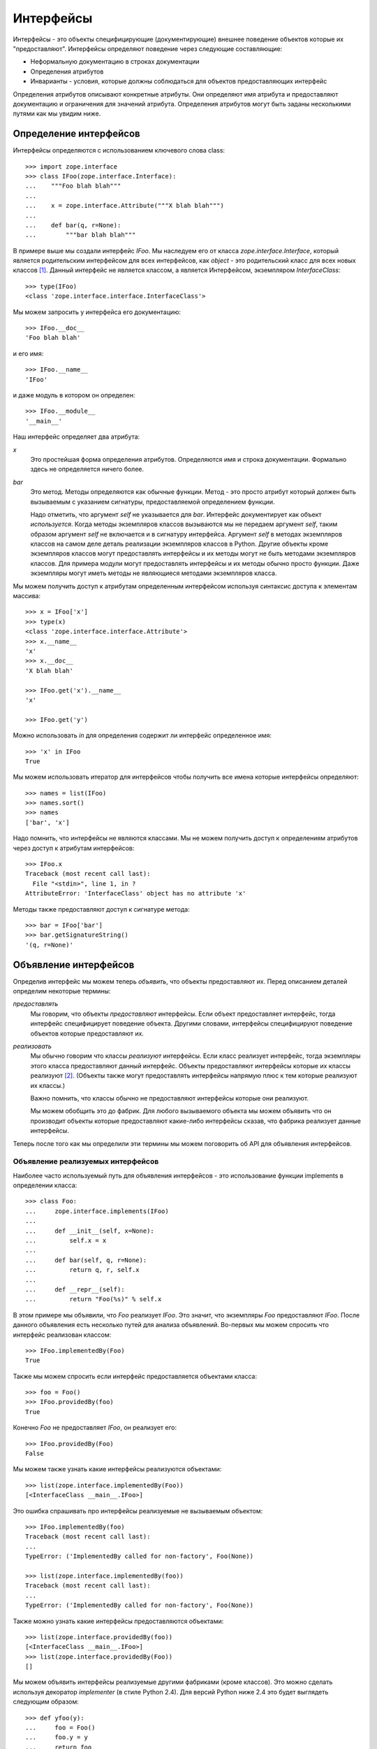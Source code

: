==========
Интерфейсы
==========

Интерфейсы - это объекты специфицирующие (документирующие) внешнее поведение
объектов которые их "предоставляют". Интерфейсы определяют поведение через
следующие составляющие:

- Неформальную документацию в строках документации

- Определения атрибутов

- Инварианты - условия, которые должны соблюдаться для объектов предоставляющих
  интерфейс

Определения атрибутов описывают конкретные атрибуты. Они определяют
имя атрибута и предоставляют документацию и ограничения для значений
атрибута. Определения атрибутов могут быть заданы несколькими путями
как мы увидим ниже.

Определение интерфейсов
=======================

Интерфейсы определяются с использованием ключевого слова class::

  >>> import zope.interface
  >>> class IFoo(zope.interface.Interface):
  ...    """Foo blah blah"""
  ...
  ...    x = zope.interface.Attribute("""X blah blah""")
  ...
  ...    def bar(q, r=None):
  ...        """bar blah blah"""

В примере выше мы создали интерфейс `IFoo`. Мы наследуем его от
класса `zope.interface.Interface`, который является родительским интерфейсом
для всех интерфейсов, как `object` - это родительский класс для всех новых
классов [#create]_. Данный интерфейс не является классом, а является
Интерфейсом, экземпляром `InterfaceClass`::

  >>> type(IFoo)
  <class 'zope.interface.interface.InterfaceClass'>

Мы можем запросить у интерфейса его документацию::

  >>> IFoo.__doc__
  'Foo blah blah'

и его имя::

  >>> IFoo.__name__
  'IFoo'

и даже модуль в котором он определен::

  >>> IFoo.__module__
  '__main__'

Наш интерфейс определяет два атрибута:

`x`
  Это простейшая форма определения атрибутов. Определяются имя
  и строка документации. Формально здесь не определяется ничего более.

`bar`
  Это метод. Методы определяются как обычные функции. Метод - это просто
  атрибут который должен быть вызываемым с указанием сигнатуры,
  предоставляемой определением функции.

  Надо отметить, что аргумент `self` не указывается для `bar`. Интерфейс
  документирует как объект *используется*. Когда методы экземпляров классов
  вызываются мы не передаем аргумент `self`, таким образом аргумент `self`
  не включается и в сигнатуру интерфейса. Аргумент `self` в методах
  экземпляров классов на самом деле деталь реализации экземпляров классов
  в Python. Другие объекты кроме экземпляров классов могут предоставлять
  интерфейсы и их методы могут не быть методами экземпляров классов. Для
  примера модули могут предоставлять интерфейсы и их методы обычно просто
  функции. Даже экземпляры могут иметь методы не являющиеся методами
  экземпляров класса.

Мы можем получить доступ к атрибутам определенным интерфейсом используя
синтаксис доступа к элементам массива::

  >>> x = IFoo['x']
  >>> type(x)
  <class 'zope.interface.interface.Attribute'>
  >>> x.__name__
  'x'
  >>> x.__doc__
  'X blah blah'

  >>> IFoo.get('x').__name__
  'x'

  >>> IFoo.get('y')

Можно использовать `in` для определения содержит ли интерфейс
определенное имя::

  >>> 'x' in IFoo
  True

Мы можем использовать итератор для интерфейсов чтобы получить все имена
которые интерфейсы определяют::

  >>> names = list(IFoo)
  >>> names.sort()
  >>> names
  ['bar', 'x']

Надо помнить, что интерфейсы не являются классами. Мы не можем получить
доступ к определениям атрибутов через доступ к атрибутам интерфейсов::

  >>> IFoo.x
  Traceback (most recent call last):
    File "<stdin>", line 1, in ?
  AttributeError: 'InterfaceClass' object has no attribute 'x'

Методы также предоставляют доступ к сигнатуре метода::

  >>> bar = IFoo['bar']
  >>> bar.getSignatureString()
  '(q, r=None)'

Объявление интерфейсов
======================

Определив интерфейс мы можем теперь *объявить*, что объекты предоставляют их.
Перед описанием деталей определим некоторые термины:

*предоставлять*
  Мы говорим, что объекты *предоставляют* интерфейсы. Если объект
  предоставляет интерфейс, тогда интерфейс специфицирует поведение объекта.
  Другими словами, интерфейсы специфицируют поведение объектов которые
  предоставляют их.

*реализовать*
  Мы обычно говорим что классы *реализуют* интерфейсы. Если класс
  реализует интерфейс, тогда экземпляры этого класса предоставляют
  данный интерфейс. Объекты предоставляют интерфейсы которые их классы
  реализуют [#factory]_. (Объекты также могут предоставлять интерфейсы напрямую
  плюс к тем которые реализуют их классы.)

  Важно помнить, что классы обычно не предоставляют интерфейсы которые
  они реализуют.

  Мы можем обобщить это до фабрик. Для любого вызываемого объекта мы можем
  объявить что он производит объекты которые предоставляют какие-либо
  интерфейсы сказав, что фабрика реализует данные интерфейсы.

Теперь после того как мы определили эти термины мы можем поговорить об
API для объявления интерфейсов.

Объявление реализуемых интерфейсов
----------------------------------

Наиболее часто используемый путь для объявления интерфейсов - это использование
функции implements в определении класса::

  >>> class Foo:
  ...     zope.interface.implements(IFoo)
  ...
  ...     def __init__(self, x=None):
  ...         self.x = x
  ...
  ...     def bar(self, q, r=None):
  ...         return q, r, self.x
  ...
  ...     def __repr__(self):
  ...         return "Foo(%s)" % self.x

В этом примере мы объявили, что `Foo` реализует `IFoo`. Это значит, что
экземпляры `Foo` предоставляют `IFoo`. После данного объявления есть
несколько путей для анализа объявлений. Во-первых мы можем спросить
что интерфейс реализован классом::

  >>> IFoo.implementedBy(Foo)
  True

Также мы можем спросить если интерфейс предоставляется объектами класса::

  >>> foo = Foo()
  >>> IFoo.providedBy(foo)
  True

Конечно `Foo` не предоставляет `IFoo`, он реализует его::

  >>> IFoo.providedBy(Foo)
  False

Мы можем также узнать какие интерфейсы реализуются объектами::

  >>> list(zope.interface.implementedBy(Foo))
  [<InterfaceClass __main__.IFoo>]

Это ошибка спрашивать про интерфейсы реализуемые не вызываемым объектом::

  >>> IFoo.implementedBy(foo)
  Traceback (most recent call last):
  ...
  TypeError: ('ImplementedBy called for non-factory', Foo(None))

  >>> list(zope.interface.implementedBy(foo))
  Traceback (most recent call last):
  ...
  TypeError: ('ImplementedBy called for non-factory', Foo(None))

Также можно узнать какие интерфейсы предоставляются объектами::

  >>> list(zope.interface.providedBy(foo))
  [<InterfaceClass __main__.IFoo>]
  >>> list(zope.interface.providedBy(Foo))
  []

Мы можем объявить интерфейсы реализуемые другими фабриками (кроме классов).
Это можно сделать используя декоратор `implementer` (в стиле Python 2.4).
Для версий Python ниже 2.4 это будет выглядеть следующим образом::

  >>> def yfoo(y):
  ...     foo = Foo()
  ...     foo.y = y
  ...     return foo
  >>> yfoo = zope.interface.implementer(IFoo)(yfoo)

  >>> list(zope.interface.implementedBy(yfoo))
  [<InterfaceClass __main__.IFoo>]

Надо заметить, что декоратор implementer может модифицировать свои аргументы.
Вызывающая сторона не должна предполагать, что всегда будет создаваться
новый объект.

XXX: Double check and update these version numbers, and translate to russian:

In zope.interface 3.5.1 and lower, the implementer decorator can not
be used for classes, but in 3.5.2 and higher it can::

  >>> Foo = zope.interface.implementer(IFoo)(Foo)
  >>> list(zope.interface.providedBy(Foo()))
  [<InterfaceClass __main__.IFoo>]
  
Note that class decorators using the @implementer(IFoo) syntax are only 
supported in Python 2.6 and later.


Объявление предоставляемых интерфейсов
--------------------------------------

Мы можем объявлять интерфейсы напрямую предоставляемые объектами. Предположим
что мы хотим документировать что делает метод `__init__` класса `Foo`. Это
*точно* не часть `IFoo`. Обычно мы не должны напрямую вызывать метод `__init__`
для экземпляров Foo. Скорее метод `__init__` является частью метода `__call__`
класса `Foo`::

  >>> class IFooFactory(zope.interface.Interface):
  ...     """Create foos"""
  ...
  ...     def __call__(x=None):
  ...         """Create a foo
  ...
  ...         The argument provides the initial value for x ...
  ...         """

У нас есть класс предоставляющий данный интерфейс, таким образом мы можем
объявить интерфейс класса::

  >>> zope.interface.directlyProvides(Foo, IFooFactory)

Теперь мы видим, что Foo уже предоставляет интерфейсы::

  >>> list(zope.interface.providedBy(Foo))
  [<InterfaceClass __main__.IFooFactory>]
  >>> IFooFactory.providedBy(Foo)
  True

Объявление интерфейсов класса достаточно частая операция и для нее есть
специальная функция объявления `classProvides`, которая позволяет объявлять
интерфейсы при определении класса::

  >>> class Foo2:
  ...     zope.interface.implements(IFoo)
  ...     zope.interface.classProvides(IFooFactory)
  ...
  ...     def __init__(self, x=None):
  ...         self.x = x
  ...
  ...     def bar(self, q, r=None):
  ...         return q, r, self.x
  ...
  ...     def __repr__(self):
  ...         return "Foo(%s)" % self.x

  >>> list(zope.interface.providedBy(Foo2))
  [<InterfaceClass __main__.IFooFactory>]
  >>> IFooFactory.providedBy(Foo2)
  True

Похожая функция `moduleProvides` поддерживает объявление интерфейсов при
определении модуля. Для примера смотрите использование вызова
`moduleProvides` в `zope.interface.__init__`, который объявляет, что
пакет `zope.interface` предоставляет `IInterfaceDeclaration`.

Иногда мы хотим объявить интерфейсы экземпляров, даже если эти экземпляры
уже берут интерфейсы от своих классов. Предположим, что мы создаем новый
интерфейс `ISpecial`::

  >>> class ISpecial(zope.interface.Interface):
  ...     reason = zope.interface.Attribute("Reason why we're special")
  ...     def brag():
  ...         "Brag about being special"

Мы можем сделать созданный экземпляр foo специальным, предоставив атрибуты
`reason` и `brag`::

  >>> foo.reason = 'I just am'
  >>> def brag():
  ...      return "I'm special!"
  >>> foo.brag = brag
  >>> foo.reason
  'I just am'
  >>> foo.brag()
  "I'm special!"

и объявив интерфейс::

  >>> zope.interface.directlyProvides(foo, ISpecial)

таким образом новый интерфейс включается в список предоставляемых интерфейсов::

  >>> ISpecial.providedBy(foo)
  True
  >>> list(zope.interface.providedBy(foo))
  [<InterfaceClass __main__.ISpecial>, <InterfaceClass __main__.IFoo>]

Мы также можем определить, что интерфейсы напрямую предоставляются
объектами::

  >>> list(zope.interface.directlyProvidedBy(foo))
  [<InterfaceClass __main__.ISpecial>]

  >>> newfoo = Foo()
  >>> list(zope.interface.directlyProvidedBy(newfoo))
  []

Наследуемые объявления
----------------------

Обычно объявления наследуются::

  >>> class SpecialFoo(Foo):
  ...     zope.interface.implements(ISpecial)
  ...     reason = 'I just am'
  ...     def brag(self):
  ...         return "I'm special because %s" % self.reason

  >>> list(zope.interface.implementedBy(SpecialFoo))
  [<InterfaceClass __main__.ISpecial>, <InterfaceClass __main__.IFoo>]

  >>> list(zope.interface.providedBy(SpecialFoo()))
  [<InterfaceClass __main__.ISpecial>, <InterfaceClass __main__.IFoo>]

Иногда мы не хотим наследовать объявления. В этом случае мы можем
использовать `implementsOnly` вместо `implements`::

  >>> class Special(Foo):
  ...     zope.interface.implementsOnly(ISpecial)
  ...     reason = 'I just am'
  ...     def brag(self):
  ...         return "I'm special because %s" % self.reason

  >>> list(zope.interface.implementedBy(Special))
  [<InterfaceClass __main__.ISpecial>]

  >>> list(zope.interface.providedBy(Special()))
  [<InterfaceClass __main__.ISpecial>]

Внешние объявления
------------------

Обычно мы создаем объявления реализации как часть объявления класса. Иногда
мы можем захотеть создать объявления вне объявления класса. Для примера,
мы можем хотеть объявить интерфейсы для классов которые писали не мы.
Для этого может использоваться функция `classImplements`::

  >>> class C:
  ...     pass

  >>> zope.interface.classImplements(C, IFoo)
  >>> list(zope.interface.implementedBy(C))
  [<InterfaceClass __main__.IFoo>]

Мы можем использовать `classImplementsOnly` для исключения наследуемых
интерфейсов::

  >>> class C(Foo):
  ...     pass

  >>> zope.interface.classImplementsOnly(C, ISpecial)
  >>> list(zope.interface.implementedBy(C))
  [<InterfaceClass __main__.ISpecial>]

Объекты объявлений
------------------

Когда мы объявляем интерфейсы, мы создаем объект *объявления*. Когда мы
запрашиваем объявления возвращается объект объявления::

  >>> type(zope.interface.implementedBy(Special))
  <class 'zope.interface.declarations.Implements'>

Объекты объявления и объекты интерфейсов во многом похожи друг на друга.
На самом деле они даже имеют общий базовый класс. Важно понять, что они могут
использоваться там, где в объявлениях ожидаются интерфейсы. Вот простой
пример::

  >>> class Special2(Foo):
  ...     zope.interface.implementsOnly(
  ...          zope.interface.implementedBy(Foo),
  ...          ISpecial,
  ...          )
  ...     reason = 'I just am'
  ...     def brag(self):
  ...         return "I'm special because %s" % self.reason

Объявление здесь практически такое же как
``zope.interface.implements(ISpecial)``, отличие только в порядке
интерфейсов в итоговом объявления::

  >>> list(zope.interface.implementedBy(Special2))
  [<InterfaceClass __main__.IFoo>, <InterfaceClass __main__.ISpecial>]

Наследование интерфейсов
========================

Интерфейсы могут расширять другие интерфейсы. Они делают это просто
показывая эти интерфейсы как базовые::

  >>> class IBlat(zope.interface.Interface):
  ...     """Blat blah blah"""
  ...
  ...     y = zope.interface.Attribute("y blah blah")
  ...     def eek():
  ...         """eek blah blah"""

  >>> IBlat.__bases__
  (<InterfaceClass zope.interface.Interface>,)

  >>> class IBaz(IFoo, IBlat):
  ...     """Baz blah"""
  ...     def eek(a=1):
  ...         """eek in baz blah"""
  ...

  >>> IBaz.__bases__
  (<InterfaceClass __main__.IFoo>, <InterfaceClass __main__.IBlat>)

  >>> names = list(IBaz)
  >>> names.sort()
  >>> names
  ['bar', 'eek', 'x', 'y']

Заметим, что `IBaz` переопределяет eek::

  >>> IBlat['eek'].__doc__
  'eek blah blah'
  >>> IBaz['eek'].__doc__
  'eek in baz blah'

Мы были осторожны, переопределяя eek совместимым путем. Когда интерфейс
расширяется, расширенный интерфейс должен быть совместимым [#compat]_ с
расширяемыми интерфейсами.

Мы можем запросить расширяет ли один из интерфейсов другой::

  >>> IBaz.extends(IFoo)
  True
  >>> IBlat.extends(IFoo)
  False

Заметим, что интерфейсы не расширяют сами себя::

  >>> IBaz.extends(IBaz)
  False

Если мы хотим видеть, что интерфейс расширяет сам себя,то мы можем использовать `isOrExtends`::

  >>> IBaz.isOrExtends(IBaz)
  True
  >>> IBaz.isOrExtends(IFoo)
  True
  >>> IFoo.isOrExtends(IBaz)
  False

Когда мы применяем итерацию к интерфейсу мы получаем все имена которые он
определяет, включая имена определенные для базовых интерфейсов. Иногда
мы хотим получить *только* имена определенные интерфейсом напрямую.
Для этого мы используем метод `names`::

  >>> list(IBaz.names())
  ['eek']

Наследование в случае определения атрибутов
--------------------------------------------

Интерфейс может переопределять определения атрибутов из базовых интерфейсов.
Если два базовых интерфейса определяют один и тот же атрибут, то данный атрибут
наследуется от более специфичного интерфейса. Для примера::

  >>> class IBase(zope.interface.Interface):
  ...
  ...     def foo():
  ...         "base foo doc"

  >>> class IBase1(IBase):
  ...     pass

  >>> class IBase2(IBase):
  ...
  ...     def foo():
  ...         "base2 foo doc"

  >>> class ISub(IBase1, IBase2):
  ...     pass

Определение ISub для foo будет из IBase2 т.к. IBase2 более специфичен для
IBase::

  >>> ISub['foo'].__doc__
  'base2 foo doc'

Заметим, что это отличается от поиска в глубину.

Иногда полезно узнать, что интерфейс определяет атрибут напрямую. Мы можем
использовать метод `direct` для получения напрямую определенных атрибутов::

  >>> IBase.direct('foo').__doc__
  'base foo doc'

  >>> ISub.direct('foo')

Спецификации
------------

Интерфейсы и объявления - это специальные случаи спецификаций. Описание
выше для наследования интерфейсов можно применить и к объявлениям и
к спецификациям. Объявления фактически расширяют интерфейсы которые они
объявляют::

  >>> class Baz(object):
  ...     zope.interface.implements(IBaz)

  >>> baz_implements = zope.interface.implementedBy(Baz)
  >>> baz_implements.__bases__
  (<InterfaceClass __main__.IBaz>, <implementedBy ...object>)

  >>> baz_implements.extends(IFoo)
  True

  >>> baz_implements.isOrExtends(IFoo)
  True
  >>> baz_implements.isOrExtends(baz_implements)
  True

Спецификации (интерфейсы и объявления) предоставляют атрибут `__sro__`
который описывает спецификацию и всех ее предков::

  >>> baz_implements.__sro__
  (<implementedBy __main__.Baz>,
   <InterfaceClass __main__.IBaz>,
   <InterfaceClass __main__.IFoo>,
   <InterfaceClass __main__.IBlat>,
   <InterfaceClass zope.interface.Interface>,
   <implementedBy ...object>)

Помеченные значения
===================

Интерфейсы и описания атрибутов поддерживают механизм расширения,
заимствованный из UML и называемый "помеченные значения", который позволяет
сохранять дополнительные данные::

  >>> IFoo.setTaggedValue('date-modified', '2004-04-01')
  >>> IFoo.setTaggedValue('author', 'Jim Fulton')
  >>> IFoo.getTaggedValue('date-modified')
  '2004-04-01'
  >>> IFoo.queryTaggedValue('date-modified')
  '2004-04-01'
  >>> IFoo.queryTaggedValue('datemodified')
  >>> tags = list(IFoo.getTaggedValueTags())
  >>> tags.sort()
  >>> tags
  ['author', 'date-modified']

Атрибуты функций конвертируются в помеченные значения, когда создаются
определения атрибутов метода::

  >>> class IBazFactory(zope.interface.Interface):
  ...     def __call__():
  ...         "create one"
  ...     __call__.return_type = IBaz

  >>> IBazFactory['__call__'].getTaggedValue('return_type')
  <InterfaceClass __main__.IBaz>

Помеченные значения также могут быть определены внутри определения
интерфейса::

  >>> class IWithTaggedValues(zope.interface.Interface):
  ...     zope.interface.taggedValue('squish', 'squash')
  >>> IWithTaggedValues.getTaggedValue('squish')
  'squash'

Инварианты
==========

Интерфейсы могут описывать условия, которые должны быть соблюдены для объектов,
которые их предоставляют. Эти условия описываются одним или несколькими
инвариантами. Инварианты - это вызываемые объекты, которые будут вызваны
с объектом, предоставляющим интерфейс в качестве параметра. Инвариант
должен выкинуть исключение `Invalid` если условие не соблюдено. Например::

  >>> class RangeError(zope.interface.Invalid):
  ...     """A range has invalid limits"""
  ...     def __repr__(self):
  ...         return "RangeError(%r)" % self.args

  >>> def range_invariant(ob):
  ...     if ob.max < ob.min:
  ...         raise RangeError(ob)

Определив этот инвариант, мы можем использовать его в определении интерфейсов::

  >>> class IRange(zope.interface.Interface):
  ...     min = zope.interface.Attribute("Lower bound")
  ...     max = zope.interface.Attribute("Upper bound")
  ...
  ...     zope.interface.invariant(range_invariant)

Интерфейсы имеют метод для проверки своих инвариантов::

  >>> class Range(object):
  ...     zope.interface.implements(IRange)
  ...
  ...     def __init__(self, min, max):
  ...         self.min, self.max = min, max
  ...
  ...     def __repr__(self):
  ...         return "Range(%s, %s)" % (self.min, self.max)

  >>> IRange.validateInvariants(Range(1,2))
  >>> IRange.validateInvariants(Range(1,1))
  >>> IRange.validateInvariants(Range(2,1))
  Traceback (most recent call last):
  ...
  RangeError: Range(2, 1)

В случае нескольких инвариантов мы можем захотеть остановить проверку после
первой ошибки. Если мы передадим в `validateInvariants` пустой список, тогда
будет выкинуто единственное исключение `Invalid` со списком исключений
как аргументом::

  >>> from zope.interface.exceptions import Invalid
  >>> errors = []
  >>> try:
  ...     IRange.validateInvariants(Range(2,1), errors)
  ... except Invalid, e:
  ...     str(e)
  '[RangeError(Range(2, 1))]'

И список будет заполнен индивидуальными исключениями::

  >>> errors
  [RangeError(Range(2, 1))]

  >>> del errors[:]

Адаптация
=========

Интерфейсы могут быть вызваны для осуществления адаптации. Эта семантика
основана на функции adapt из PEP 246. Если объект не может быть адаптирован,
будет выкинут TypeError::

  >>> class I(zope.interface.Interface):
  ...     pass

  >>> I(0)
  Traceback (most recent call last):
  ...
  TypeError: ('Could not adapt', 0, <InterfaceClass __main__.I>)

только если альтернативное значение не передано как второй аргумент::

  >>> I(0, 'bob')
  'bob'

Если объект уже реализует нужный интерфейс, он будет возвращен::

  >>> class C(object):
  ...     zope.interface.implements(I)

  >>> obj = C()
  >>> I(obj) is obj
  True

Если объект реализует __conform__, тогда она будет использована::

  >>> class C(object):
  ...     zope.interface.implements(I)
  ...     def __conform__(self, proto):
  ...          return 0

  >>> I(C())
  0

Также если присутствуют функции для вызова адаптации (см. __adapt__) они будут
использованы::

  >>> from zope.interface.interface import adapter_hooks
  >>> def adapt_0_to_42(iface, obj):
  ...     if obj == 0:
  ...         return 42

  >>> adapter_hooks.append(adapt_0_to_42)
  >>> I(0)
  42

  >>> adapter_hooks.remove(adapt_0_to_42)
  >>> I(0)
  Traceback (most recent call last):
  ...
  TypeError: ('Could not adapt', 0, <InterfaceClass __main__.I>)


__adapt__
---------

::

  >>> class I(zope.interface.Interface):
  ...     pass

Интерфейсы реализуют метод __adapt__ из PEP 246. Этот метод обычно не
вызывается напрямую. Он вызывается архитектурой адаптации из PEP 246 и методом
__call__ интерфейсов. Метод адаптации отвечает за адаптацию объекта к
получателю. Версия по умолчанию возвращает `None`::

  >>> I.__adapt__(0)

если только переданный объект не предоставляет нужный интерфейс::

  >>> class C(object):
  ...     zope.interface.implements(I)

  >>> obj = C()
  >>> I.__adapt__(obj) is obj
  True

Функции для вызова адаптации могут быть добавлены (или удалены) для
предоставления адаптации "на заказ". Мы установим глупую функцию которая
адаптирует 0 к 42. Мы устанавливаем функцию просто добавляя ее к списку
`adapter_hooks`::

  >>> from zope.interface.interface import adapter_hooks
  >>> def adapt_0_to_42(iface, obj):
  ...     if obj == 0:
  ...         return 42

  >>> adapter_hooks.append(adapt_0_to_42)
  >>> I.__adapt__(0)
  42

Функции должны возвращать либо адаптер, либо `None`, если адаптер не найден.
Функции могут быть удалены удалением их из списка::

  >>> adapter_hooks.remove(adapt_0_to_42)
  >>> I.__adapt__(0)


.. [#create] Основная причина по которой мы наследуемся от `Interface` - это
             что бы быть уверенными в том, что ключевое слово class будет
             создавать интерфейс, а не класс.

             Есть возможность создать интерфейсы вызвав специальный
             класс интерфейса напрямую. Делая это, возможно (и в редких
             случаях полезно) создать интерфейсы которые не наследуются
             от `Interface`. Однако использование этой техники выходит
	     за рамки данного документа.

.. [#factory] Классы - это фабрики. Они могут быть вызваны для создания
              своих экземпляров. Мы ожидаем что в итоге мы расширим
              концепцию реализации на другие типы фабрик, таким образом
              мы сможем объявлять интерфейсы предоставляемые созданными
              фабриками объектами.

.. [#compat] Цель - заменяемость. Объект который предоставляет расширенный
             интерфейс должен быть заменяем в качестве объектов которые
             предоставляют расширяемый интерфейс. В нашем примере объект
             который предоставляет IBaz должен быть используемым и
             в случае если ожидается объект который предоставляет IBlat.

             Реализация интерфейса не требует этого. Но возможно в дальнейшем
             она должна будет делать какие-либо проверки.
